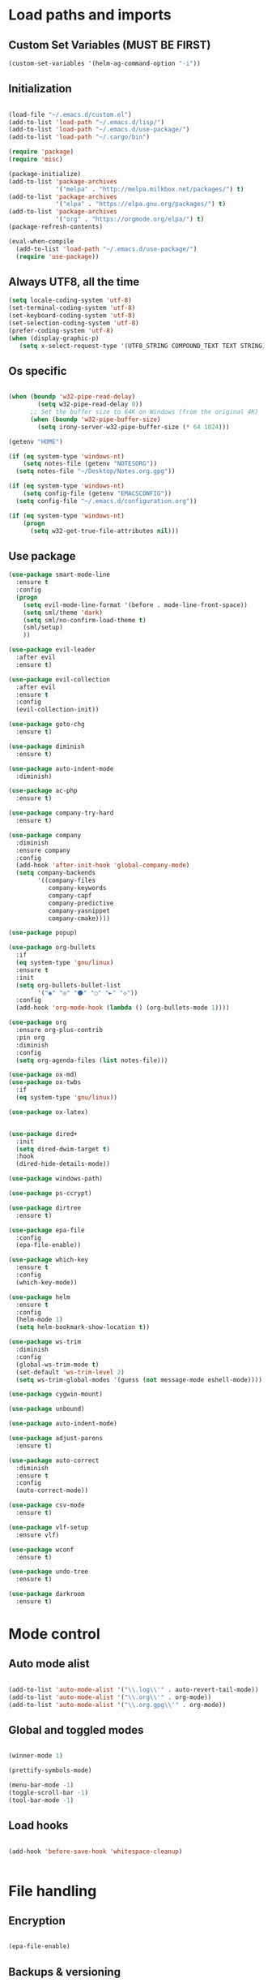 * Load paths and imports
**  Custom Set Variables (MUST BE FIRST)
#+BEGIN_SRC emacs-lisp
  (custom-set-variables '(helm-ag-command-option "-i"))
#+END_SRC
** Initialization
#+BEGIN_SRC emacs-lisp

  (load-file "~/.emacs.d/custom.el")
  (add-to-list 'load-path "~/.emacs.d/lisp/")
  (add-to-list 'load-path "~/.emacs.d/use-package/")
  (add-to-list 'load-path "~/.cargo/bin")

  (require 'package)
  (require 'misc)

  (package-initialize)
  (add-to-list 'package-archives
               '("melpa" . "http://melpa.milkbox.net/packages/") t)
  (add-to-list 'package-archives
               '("elpa" . "https://elpa.gnu.org/packages/") t)
  (add-to-list 'package-archives
               '("org" . "https://orgmode.org/elpa/") t)
  (package-refresh-contents)

  (eval-when-compile
    (add-to-list 'load-path "~/.emacs.d/use-package/")
    (require 'use-package))

#+END_SRC
** Always UTF8, all the time
#+BEGIN_SRC emacs-lisp
  (setq locale-coding-system 'utf-8)
  (set-terminal-coding-system 'utf-8)
  (set-keyboard-coding-system 'utf-8)
  (set-selection-coding-system 'utf-8)
  (prefer-coding-system 'utf-8)
  (when (display-graphic-p)
     (setq x-select-request-type '(UTF8_STRING COMPOUND_TEXT TEXT STRING)))
#+END_SRC
** Os specific
#+BEGIN_SRC emacs-lisp

    (when (boundp 'w32-pipe-read-delay)
            (setq w32-pipe-read-delay 0))
          ;; Set the buffer size to 64K on Windows (from the original 4K)
          (when (boundp 'w32-pipe-buffer-size)
            (setq irony-server-w32-pipe-buffer-size (* 64 1024)))

    (getenv "HOME")

    (if (eq system-type 'windows-nt)
        (setq notes-file (getenv "NOTESORG"))
      (setq notes-file "~/Desktop/Notes.org.gpg"))

    (if (eq system-type 'windows-nt)
        (setq config-file (getenv "EMACSCONFIG"))
      (setq config-file "~/.emacs.d/configuration.org"))

    (if (eq system-type 'windows-nt)
        (progn
          (setq w32-get-true-file-attributes nil)))

#+END_SRC

** Use package
#+BEGIN_SRC emacs-lisp
  (use-package smart-mode-line
    :ensure t
    :config
    (progn
      (setq evil-mode-line-format '(before . mode-line-front-space))
      (setq sml/theme 'dark)
      (setq sml/no-confirm-load-theme t)
      (sml/setup)
      ))

  (use-package evil-leader
    :after evil
    :ensure t)

  (use-package evil-collection
    :after evil
    :ensure t
    :config
    (evil-collection-init))

  (use-package goto-chg
    :ensure t)

  (use-package diminish
    :ensure t)

  (use-package auto-indent-mode
    :diminish)

  (use-package ac-php
    :ensure t)

  (use-package company-try-hard
    :ensure t)

  (use-package company
    :diminish
    :ensure company
    :config
    (add-hook 'after-init-hook 'global-company-mode)
    (setq company-backends
          '((company-files
             company-keywords
             company-capf
             company-predictive
             company-yasnippet
             company-cmake))))

  (use-package popup)

  (use-package org-bullets
    :if
    (eq system-type 'gnu/linux)
    :ensure t
    :init
    (setq org-bullets-bullet-list
          '("◉" "◎" "⚫" "○" "►" "◇"))
    :config
    (add-hook 'org-mode-hook (lambda () (org-bullets-mode 1))))

  (use-package org
    :ensure org-plus-contrib
    :pin org
    :diminish
    :config
    (setq org-agenda-files (list notes-file)))

  (use-package ox-md)
  (use-package ox-twbs
    :if
    (eq system-type 'gnu/linux))

  (use-package ox-latex)


  (use-package dired+
    :init
    (setq dired-dwim-target t)
    :hook
    (dired-hide-details-mode))

  (use-package windows-path)

  (use-package ps-ccrypt)

  (use-package dirtree
    :ensure t)

  (use-package epa-file
    :config
    (epa-file-enable))

  (use-package which-key
    :ensure t
    :config
    (which-key-mode))

  (use-package helm
    :ensure t
    :config
    (helm-mode 1)
    (setq helm-bookmark-show-location t))

  (use-package ws-trim
    :diminish
    :config
    (global-ws-trim-mode t)
    (set-default 'ws-trim-level 2)
    (setq ws-trim-global-modes '(guess (not message-mode eshell-mode))))

  (use-package cygwin-mount)

  (use-package unbound)

  (use-package auto-indent-mode)

  (use-package adjust-parens
    :ensure t)

  (use-package auto-correct
    :diminish
    :ensure t
    :config
    (auto-correct-mode))

  (use-package csv-mode
    :ensure t)

  (use-package vlf-setup
    :ensure vlf)

  (use-package wconf
    :ensure t)

  (use-package undo-tree
    :ensure t)

  (use-package darkroom
    :ensure t)
#+END_SRC
* Mode control

** Auto mode alist
#+BEGIN_SRC emacs-lisp

  (add-to-list 'auto-mode-alist '("\\.log\\'" . auto-revert-tail-mode))
  (add-to-list 'auto-mode-alist '("\\.org\\'" . org-mode))
  (add-to-list 'auto-mode-alist '("\\.org.gpg\\'" . org-mode))

#+END_SRC
** Global and toggled modes
#+BEGIN_SRC emacs-lisp

(winner-mode 1)

(prettify-symbols-mode)

(menu-bar-mode -1)
(toggle-scroll-bar -1)
(tool-bar-mode -1)

#+END_SRC
** Load hooks
#+BEGIN_SRC emacs-lisp

  (add-hook 'before-save-hook 'whitespace-cleanup)


#+END_SRC
* File handling
** Encryption
#+BEGIN_SRC emacs-lisp

(epa-file-enable)

#+END_SRC
** Backups & versioning
#+BEGIN_SRC emacs-lisp

(setq backup-directory-alist '(("." . "~/.emacs.d/backups")))

;; keep old versions, much version control
(setq delete-old-versions -1)
(setq version-control t)
(setq vc-make-backup-files t)

(setq auto-save-file-name-transforms '((".*" "~/.emacs.d/auto-save-list/" t)))

(setq savehist-file "~/.emacs.d/savehist")
(savehist-mode 1)
(setq history-length t)
(setq history-delete-duplicates t)
(setq savehist-save-minibuffer-history 1)
(setq savehist-additional-variables
      '(kill-ring
  search-ring
  regexp-search-ring))

#+END_SRC

* Editor config
** Graphics / UI

#+BEGIN_SRC emacs-lisp

  (setq inhibit-splash-screen t)
  (add-to-list 'default-frame-alist '(fullscreen . maximized))
  (setq visible-bell 1)
  (setq tab-width 2)
  (setq-default tab-width 2)
  (setq indent-tab-mode t)
  (show-paren-mode 1)
  (display-time-mode 1)

  (load-theme 'leuven)

  (set-face-attribute 'default nil :height 200)

  (global-prettify-symbols-mode t)

#+END_SRC
** Interaction / input
#+BEGIN_SRC emacs-lisp
  (fset 'yes-or-no-p 'y-or-n-p)
  (undo-tree-mode)
#+END_SRC

** Text
#+BEGIN_SRC emacs-lisp

  (if (eq system-type 'windows-nt)
      (add-to-list 'exec-path ""))

  (setq-default search-invisible t)

#+END_SRC
** Code completion
#+BEGIN_SRC emacs-lisp
  (setq company-dabbrev-downcase 0)
  (setq company-idle-delay 0.3)

#+END_SRC
** Operating System Integration
#+BEGIN_SRC emacs-lisp
(server-start)
(setq delete-by-moving-to-trash t)
#+END_SRC
** LaTex
#+BEGIN_SRC emacs-lisp
  (setq latex-run-command "pdflatex")

#+END_SRC
** Keybindings

#+BEGIN_SRC emacs-lisp

  (setq evil-want-integration nil) ; Must be done before loading evil
  (global-evil-leader-mode)

  (defvar my-leader-map (make-sparse-keymap))
  (defvar my-org-menu (make-sparse-keymap))
  (defvar my-nav-menu (make-sparse-keymap))
  (defvar my-command-menu (make-sparse-keymap))
  (defvar my-buffer-menu (make-sparse-keymap))
  (defvar my-window-menu (make-sparse-keymap))

  (evil-leader/set-leader "<SPC>")

  (evil-leader/set-key
    "o" my-org-menu
    "c" my-command-menu
    "b" my-buffer-menu
    "w" my-window-menu
    "g" my-nav-menu
    "SPC" 'helm-M-x
    "f" 'helm-find-files
    "n" 'evil-buffer-new
    "m" 'dired-jump
    "s" 'save-buffer
    "TAB" 'company-try-hard)

  (with-eval-after-load 'evil-maps
    (progn
      (define-key evil-normal-state-map (kbd "M-t") 'scroll-other-window)
      (define-key evil-normal-state-map (kbd "M-c") 'scroll-other-window-down)
      (define-key evil-normal-state-map (kbd "g t") 'evil-next-buffer)
      (define-key evil-normal-state-map (kbd "g T") 'evil-prev-buffer)
      ))

  (defun load-notes ()
    "Load notes org"
    (interactive)
    (find-file notes-file))

  (defun load-config ()
    "Load emacs config"
    (interactive)
    (find-file config-file))


  (define-key my-nav-menu (kbd "n") 'load-notes)
  (define-key my-nav-menu (kbd "c") 'load-config)

  (define-key my-leader-map (kbd "o") my-org-menu)
  (define-key my-leader-map (kbd "c") my-nav-menu)
  (define-key my-leader-map (kbd "b") my-buffer-menu)
  (define-key my-leader-map (kbd "w") my-window-menu)
  (define-key my-leader-map (kbd "SPC") 'helm-M-x)
  (define-key my-leader-map (kbd "f") 'helm-find-files)
  (define-key my-leader-map (kbd "m") 'dired-jump)

  (define-key my-org-menu (kbd "c") 'org-capture)
  (define-key my-org-menu (kbd "a") 'org-agenda)
  (define-key my-org-menu (kbd "r") 'org-refile)
  (define-key my-org-menu (kbd "m") 'helm-imenu)

  (define-key my-command-menu (kbd "s") 'bookmark-set)
  (define-key my-command-menu (kbd "c") 'helm-filtered-bookmarks)

  (define-key my-buffer-menu (kbd "b") 'helm-mini)
  (define-key my-buffer-menu (kbd "i") 'ibuffer)
  (define-key my-buffer-menu (kbd "d") 'kill-buffer)
  (define-key my-buffer-menu (kbd "n") 'next-buffer)
  (define-key my-buffer-menu (kbd "p") 'previous-buffer)

  (define-key my-window-menu (kbd "k") 'delete-window)
  (define-key my-window-menu (kbd "c") 'delete-other-windows)
  (define-key my-window-menu (kbd "h") 'split-window-horizontally)
  (define-key my-window-menu (kbd "v") 'split-window-vertically)
  (define-key my-window-menu (kbd "o") 'other-window)
  (define-key my-window-menu (kbd "f") 'toggle-frame-fullscreen)
    #+END_SRC
** Evil Config
#+BEGIN_SRC emacs-lisp

  (add-to-list 'load-path "~/.emacs.d/lisp/evil")
  (require 'evil)
  (evil-mode 1)

#+END_SRC
** Org-agenda Vim Keybindings                                 :orgmode:evil:
#+BEGIN_SRC emacs-lisp
(eval-after-load 'org-agenda
 '(progn
    (evil-set-initial-state 'org-agenda-mode 'normal)
    (evil-define-key 'normal org-agenda-mode-map
      (kbd "<RET>") 'org-agenda-switch-to
      (kbd "\t") 'org-agenda-goto

      "q" 'org-agenda-quit
      "r" 'org-agenda-redo
      "S" 'org-save-all-org-buffers
      "gj" 'org-agenda-goto-date
      "gJ" 'org-agenda-clock-goto
      "gm" 'org-agenda-bulk-mark
      "go" 'org-agenda-open-link
      "s" 'org-agenda-schedule
      "+" 'org-agenda-priority-up
      "," 'org-agenda-priority
      "-" 'org-agenda-priority-down
      "y" 'org-agenda-todo-yesterday
      "n" 'org-agenda-add-note
      "t" 'org-agenda-todo
      ":" 'org-agenda-set-tags
      ";" 'org-timer-set-timer
      "I" 'helm-org-task-file-headings
      "i" 'org-agenda-clock-in-avy
      "O" 'org-agenda-clock-out-avy
      "u" 'org-agenda-bulk-unmark
      "x" 'org-agenda-exit
      "j"  'org-agenda-next-line
      "k"  'org-agenda-previous-line
      "vt" 'org-agenda-toggle-time-grid
      "va" 'org-agenda-archives-mode
      "vw" 'org-agenda-week-view
      "vl" 'org-agenda-log-mode
      "vd" 'org-agenda-day-view
      "vc" 'org-agenda-show-clocking-issues
      "g/" 'org-agenda-filter-by-tag
      "o" 'delete-other-windows
      "gh" 'org-agenda-holiday
      "gv" 'org-agenda-view-mode-dispatch
      "f" 'org-agenda-later
      "b" 'org-agenda-earlier
      "c" 'helm-org-capture-templates
      "e" 'org-agenda-set-effort
      "n" nil  ; evil-search-next
      "{" 'org-agenda-manipulate-query-add-re
      "}" 'org-agenda-manipulate-query-subtract-re
      "A" 'org-agenda-toggle-archive-tag
      "." 'org-agenda-goto-today
      "0" 'evil-digit-argument-or-evil-beginning-of-line
      "<" 'org-agenda-filter-by-category
      ">" 'org-agenda-date-prompt
      "F" 'org-agenda-follow-mode
      "D" 'org-agenda-deadline
      "H" 'org-agenda-holidays
      "J" 'org-agenda-next-date-line
      "K" 'org-agenda-previous-date-line
      "L" 'org-agenda-recenter
      "P" 'org-agenda-show-priority
      "R" 'org-agenda-clockreport-mode
      "Z" 'org-agenda-sunrise-sunset
      "T" 'org-agenda-show-tags
      "X" 'org-agenda-clock-cancel
      "[" 'org-agenda-manipulate-query-add
      "g\\" 'org-agenda-filter-by-tag-refine
      "]" 'org-agenda-manipulate-query-subtract)))
#+END_SRC

** Evil escape
#+BEGIN_SRC emacs-lisp

  (use-package evil-escape
    :ensure t
    :commands evil-escape-mode
    :init
    (setq evil-escape-excluded-states '(normal visual multiedit
          emacs motion) evil-escape-excluded-major-modes
          '(neotree-mode) evil-escape-key-sequence "jk"
          evil-escape-delay 0.25)
    (add-hook 'after-init-hook #'evil-escape-mode)
    :config
    ;; no `evil-escape' in minibuffer
    (cl-pushnew #'minibufferp evil-escape-inhibit-functions :test #'eq)

    (define-key evil-insert-state-map  (kbd "C-g") #'evil-escape)
    (define-key evil-replace-state-map (kbd "C-g") #'evil-escape)
    (define-key evil-visual-state-map  (kbd "C-g") #'evil-escape)
    (define-key evil-operator-state-map (kbd "C-g") #'evil-escape))
#+END_SRC
** org-mode
#+BEGIN_SRC emacs-lisp

  (setq org-imenu-depth 5)
  (setq org-hide-emphasis-markers t)
  (setq org-default-notes-file notes-file)
  (setq org-indent-mode t)
  (setq org-todo-keywords
    '((sequence "TODO(t)" "IN PROGRESS(p!)" "DONE(d!)" "CANCELED(c@)")))

  (setq org-keyword-faces
        '(("TODO(t)" . org-warning) ("IN PROGRESS(p!)" . "yellow") ("DONE(d!)" . "blue") ("CANCELED(c@)" . (:foreground "blue" :background "yellow" :weight bold))))
  (setq org-M-RET-may-split-line '((default . nil)))

  (if (eq system-type 'gnu/linux)
      (setq org-ellipsis "▼"))

  (add-to-list 'org-latex-classes
               '("booklet"
                 "\\documentclass[11pt,a4paper]{memoir}"
                 ("\\section{%s}" . "\\section*{%s}")
                 ))

#+END_SRC
